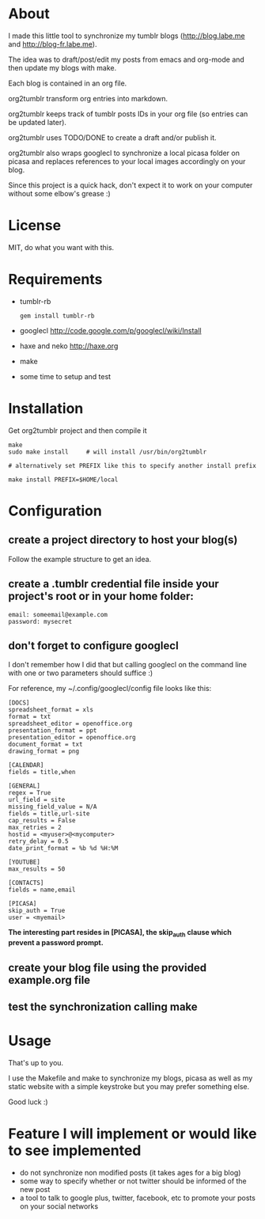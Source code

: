 * About

I made this little tool to synchronize my tumblr blogs (http://blog.labe.me and http://blog-fr.labe.me).

The idea was to draft/post/edit my posts from emacs and org-mode and then update my blogs with make.

Each blog is contained in an org file.

org2tumblr transform org entries into markdown.

org2tumblr keeps track of tumblr posts IDs in your org file (so entries can be updated later).

org2tumblr uses TODO/DONE to create a draft and/or publish it.

org2tumblr also wraps googlecl to synchronize a local picasa folder on picasa and replaces references to your local images accordingly on your blog.

Since this project is a quick hack, don't expect it to work on your computer without some elbow's grease :)

* License

MIT, do what you want with this.

* Requirements

- tumblr-rb
  : gem install tumblr-rb

- googlecl
  [[http://code.google.com/p/googlecl/wiki/Install]]

- haxe and neko
  [[http://haxe.org]]

- make

- some time to setup and test

* Installation

Get org2tumblr project and then compile it

: make
: sudo make install     # will install /usr/bin/org2tumblr
:
: # alternatively set PREFIX like this to specify another install prefix
:
: make install PREFIX=$HOME/local

* Configuration

** create a project directory to host your blog(s)
Follow the example structure to get an idea.

** create a .tumblr credential file inside your project's root or in your home folder:
: email: someemail@example.com
: password: mysecret

** don't forget to configure googlecl

I don't remember how I did that but calling googlecl on the command line with one or two parameters should suffice :)

For reference, my ~/.config/googlecl/config file looks like this:

#+BEGIN_SRC
[DOCS]
spreadsheet_format = xls
format = txt
spreadsheet_editor = openoffice.org
presentation_format = ppt
presentation_editor = openoffice.org
document_format = txt
drawing_format = png

[CALENDAR]
fields = title,when

[GENERAL]
regex = True
url_field = site
missing_field_value = N/A
fields = title,url-site
cap_results = False
max_retries = 2
hostid = <myuser>@<mycomputer>
retry_delay = 0.5
date_print_format = %b %d %H:%M

[YOUTUBE]
max_results = 50

[CONTACTS]
fields = name,email

[PICASA]
skip_auth = True
user = <myemail>
#+END_SRC

*The interesting part resides in [PICASA], the skip_auth clause which prevent a password prompt.*

** create your blog file using the provided example.org file

** test the synchronization calling make

* Usage

That's up to you.

I use the Makefile and make to synchronize my blogs, picasa as well as my static website with a simple keystroke but you may prefer something else.

Good luck :)

* Feature I will implement or would like to see implemented

- do not synchronize non modified posts (it takes ages for a big blog)
- some way to specify whether or not twitter should be informed of the new post
- a tool to talk to google plus, twitter, facebook, etc to promote your posts on your social networks 
